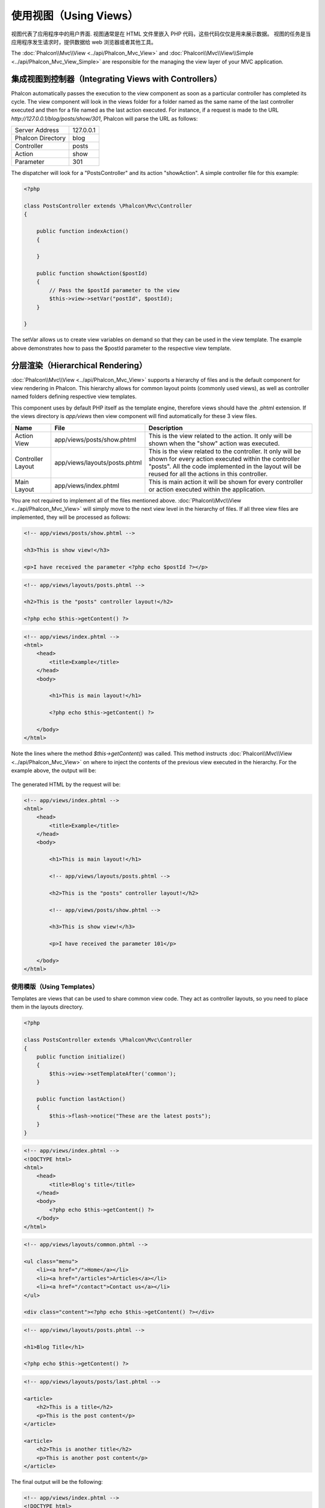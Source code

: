 使用视图（Using Views）
=======================
视图代表了应用程序中的用户界面. 视图通常是在 HTML 文件里嵌入 PHP 代码，这些代码仅仅是用来展示数据。
视图的任务是当应用程序发生请求时，提供数据给 web 浏览器或者其他工具。


The :doc:`Phalcon\\Mvc\\View <../api/Phalcon_Mvc_View>` and :doc:`Phalcon\\Mvc\\View\\Simple <../api/Phalcon_Mvc_View_Simple>`
are responsible for the managing the view layer of your MVC application.

集成视图到控制器（Integrating Views with Controllers）
------------------------------------------------------
Phalcon automatically passes the execution to the view component as soon as a particular controller has completed its cycle. The view component
will look in the views folder for a folder named as the same name of the last controller executed and then for a file named as the last action
executed. For instance, if a request is made to the URL *http://127.0.0.1/blog/posts/show/301*, Phalcon will parse the URL as follows:

+-------------------+-----------+
| Server Address    | 127.0.0.1 |
+-------------------+-----------+
| Phalcon Directory | blog      |
+-------------------+-----------+
| Controller        | posts     |
+-------------------+-----------+
| Action            | show      |
+-------------------+-----------+
| Parameter         | 301       |
+-------------------+-----------+

The dispatcher will look for a "PostsController" and its action "showAction". A simple controller file for this example:

.. code-block:: php

    <?php

    class PostsController extends \Phalcon\Mvc\Controller
    {

        public function indexAction()
        {

        }

        public function showAction($postId)
        {
            // Pass the $postId parameter to the view
            $this->view->setVar("postId", $postId);
        }

    }

The setVar allows us to create view variables on demand so that they can be used in the view template. The example above demonstrates
how to pass the $postId parameter to the respective view template.

分层渲染（Hierarchical Rendering）
----------------------------------
:doc:`Phalcon\\Mvc\\View <../api/Phalcon_Mvc_View>` supports a hierarchy of files and is the default component for view rendering in Phalcon.
This hierarchy allows for common layout points (commonly used views), as well as controller named folders defining respective view templates.

This component uses by default PHP itself as the template engine, therefore views should have the .phtml extension.
If the views directory is  *app/views* then view component will find automatically for these 3 view files.

+-------------------+-------------------------------+--------------------------------------------------------------------------------------------------------------------------------------------------------------------------------------------------------------------------+
| Name              | File                          | Description                                                                                                                                                                                                              |
+===================+===============================+==========================================================================================================================================================================================================================+
| Action View       | app/views/posts/show.phtml    | This is the view related to the action. It only will be shown when the "show" action was executed.                                                                                                                       |
+-------------------+-------------------------------+--------------------------------------------------------------------------------------------------------------------------------------------------------------------------------------------------------------------------+
| Controller Layout | app/views/layouts/posts.phtml | This is the view related to the controller. It only will be shown for every action executed within the controller "posts". All the code implemented in the layout will be reused for all the actions in this controller. |
+-------------------+-------------------------------+--------------------------------------------------------------------------------------------------------------------------------------------------------------------------------------------------------------------------+
| Main Layout       | app/views/index.phtml         | This is main action it will be shown for every controller or action executed within the application.                                                                                                                     |
+-------------------+-------------------------------+--------------------------------------------------------------------------------------------------------------------------------------------------------------------------------------------------------------------------+

You are not required to implement all of the files mentioned above. :doc:`Phalcon\\Mvc\\View <../api/Phalcon_Mvc_View>` will simply move to the
next view level in the hierarchy of files. If all three view files are implemented, they will be processed as follows:

.. code-block:: html+php

    <!-- app/views/posts/show.phtml -->

    <h3>This is show view!</h3>

    <p>I have received the parameter <?php echo $postId ?></p>

.. code-block:: html+php

    <!-- app/views/layouts/posts.phtml -->

    <h2>This is the "posts" controller layout!</h2>

    <?php echo $this->getContent() ?>

.. code-block:: html+php

    <!-- app/views/index.phtml -->
    <html>
        <head>
            <title>Example</title>
        </head>
        <body>

            <h1>This is main layout!</h1>

            <?php echo $this->getContent() ?>

        </body>
    </html>

Note the lines where the method *$this->getContent()* was called. This method instructs :doc:`Phalcon\\Mvc\\View <../api/Phalcon_Mvc_View>`
on where to inject the contents of the previous view executed in the hierarchy. For the example above, the output will be:

.. figure:: ../_static/img/views-1.png
   :align: center

The generated HTML by the request will be:

.. code-block:: html+php

    <!-- app/views/index.phtml -->
    <html>
        <head>
            <title>Example</title>
        </head>
        <body>

            <h1>This is main layout!</h1>

            <!-- app/views/layouts/posts.phtml -->

            <h2>This is the "posts" controller layout!</h2>

            <!-- app/views/posts/show.phtml -->

            <h3>This is show view!</h3>

            <p>I have received the parameter 101</p>

        </body>
    </html>

使用模版（Using Templates）
^^^^^^^^^^^^^^^^^^^^^^^^^^^
Templates are views that can be used to share common view code. They act as controller layouts, so you need to place them in the
layouts directory.

.. code-block:: php

    <?php

    class PostsController extends \Phalcon\Mvc\Controller
    {
        public function initialize()
        {
            $this->view->setTemplateAfter('common');
        }

        public function lastAction()
        {
            $this->flash->notice("These are the latest posts");
        }
    }

.. code-block:: html+php

    <!-- app/views/index.phtml -->
    <!DOCTYPE html>
    <html>
        <head>
            <title>Blog's title</title>
        </head>
        <body>
            <?php echo $this->getContent() ?>
        </body>
    </html>

.. code-block:: html+php

    <!-- app/views/layouts/common.phtml -->

    <ul class="menu">
        <li><a href="/">Home</a></li>
        <li><a href="/articles">Articles</a></li>
        <li><a href="/contact">Contact us</a></li>
    </ul>

    <div class="content"><?php echo $this->getContent() ?></div>

.. code-block:: html+php

    <!-- app/views/layouts/posts.phtml -->

    <h1>Blog Title</h1>

    <?php echo $this->getContent() ?>

.. code-block:: html+php

    <!-- app/views/layouts/posts/last.phtml -->

    <article>
        <h2>This is a title</h2>
        <p>This is the post content</p>
    </article>

    <article>
        <h2>This is another title</h2>
        <p>This is another post content</p>
    </article>

The final output will be the following:

.. code-block:: html+php

    <!-- app/views/index.phtml -->
    <!DOCTYPE html>
    <html>
        <head>
            <title>Blog's title</title>
        </head>
        <body>

            <!-- app/views/layouts/common.phtml -->

            <ul class="menu">
                <li><a href="/">Home</a></li>
                <li><a href="/articles">Articles</a></li>
                <li><a href="/contact">Contact us</a></li>
            </ul>

            <div class="content">

                <!-- app/views/layouts/posts.phtml -->

                <h1>Blog Title</h1>

                <!-- app/views/layouts/posts/last.phtml -->

                <article>
                    <h2>This is a title</h2>
                    <p>This is the post content</p>
                </article>

                <article>
                    <h2>This is another title</h2>
                    <p>This is another post content</p>
                </article>

            </div>

        </body>
    </html>

渲染级别控制（Control Rendering Levels）
^^^^^^^^^^^^^^^^^^^^^^^^^^^^^^^^^^^^^^^^
As seen above, :doc:`Phalcon\\Mvc\\View <../api/Phalcon_Mvc_View>` supports a view hierarchy. You might need to control the level of rendering
produced by the view component. The method Phalcon\Mvc\\View::setRenderLevel() offers this functionality.

This method can be invoked from the controller or from a superior view layer to interfere with the rendering process.

.. code-block:: php

    <?php

    use Phalcon\Mvc\Controller,
        Phalcon\Mvc\View;

    class PostsController extends Controller
    {

        public function indexAction()
        {

        }

        public function findAction()
        {

            // This is an Ajax response so it doesn't generate any kind of view
            $this->view->setRenderLevel(View::LEVEL_NO_RENDER);

            //...
        }

        public function showAction($postId)
        {
            // Shows only the view related to the action
            $this->view->setRenderLevel(View::LEVEL_ACTION_VIEW);
        }

    }

The available render levels are:

+-----------------------+--------------------------------------------------------------------------+-------+
| Class Constant        | Description                                                              | Order |
+=======================+==========================================================================+=======+
| LEVEL_NO_RENDER       | Indicates to avoid generating any kind of presentation.                  |       |
+-----------------------+--------------------------------------------------------------------------+-------+
| LEVEL_ACTION_VIEW     | Generates the presentation to the view associated to the action.         | 1     |
+-----------------------+--------------------------------------------------------------------------+-------+
| LEVEL_BEFORE_TEMPLATE | Generates presentation templates prior to the controller layout.         | 2     |
+-----------------------+--------------------------------------------------------------------------+-------+
| LEVEL_LAYOUT          | Generates the presentation to the controller layout.                     | 3     |
+-----------------------+--------------------------------------------------------------------------+-------+
| LEVEL_AFTER_TEMPLATE  | Generates the presentation to the templates after the controller layout. | 4     |
+-----------------------+--------------------------------------------------------------------------+-------+
| LEVEL_MAIN_LAYOUT     | Generates the presentation to the main layout. File views/index.phtml    | 5     |
+-----------------------+--------------------------------------------------------------------------+-------+

关闭渲染级别（Disabling render levels）
^^^^^^^^^^^^^^^^^^^^^^^^^^^^^^^^^^^^^^^
You can permanently or temporarily disable render levels. A level could be permanently disabled if it isn't used at all in the whole application:

.. code-block:: php

    <?php

    use Phalcon\Mvc\View;

    $di->set('view', function(){

        $view = new View();

        //Disable several levels
        $view->disableLevel(array(
            View::LEVEL_LAYOUT => true,
            View::LEVEL_MAIN_LAYOUT => true
        ));

        return $view;

    }, true);

Or disable temporarily in some part of the application:

.. code-block:: php

    <?php

    use Phalcon\Mvc\View,
        Phalcon\Mvc\Controller;

    class PostsController extends Controller
    {

        public function indexAction()
        {

        }

        public function findAction()
        {
            $this->view->disableLevel(View::LEVEL_MAIN_LAYOUT);
        }

    }

选择视图（Picking Views）
^^^^^^^^^^^^^^^^^^^^^^^^^
As mentioned above, when :doc:`Phalcon\\Mvc\\View <../api/Phalcon_Mvc_View>` is managed by :doc:`Phalcon\\Mvc\\Application <../api/Phalcon_Mvc_Application>`
the view rendered is the one related with the last controller and action executed. You could override this by using the Phalcon\\Mvc\\View::pick() method:

.. code-block:: php

    <?php

    class ProductsController extends \Phalcon\Mvc\Controller
    {

        public function listAction()
        {
            // Pick "views-dir/products/search" as view to render
            $this->view->pick("products/search");

            // Pick "views-dir/products/list" as view to render
            $this->view->pick(array('products'));

            // Pick "views-dir/products/list" as view to render
            $this->view->pick(array(1 => 'search'));
        }

    }

关闭视图（Disabling the view）
^^^^^^^^^^^^^^^^^^^^^^^^^^^^^^
If your controller doesn't produce any output in the view (or not even have one) you may disable the view component
avoiding unnecessary processing:

.. code-block:: php

    <?php

    class UsersController extends \Phalcon\Mvc\Controller
    {

        public function closeSessionAction()
        {
            //Close session
            //...

            //An HTTP Redirect
            $this->response->redirect('index/index');

            //Disable the view to avoid rendering
            $this->view->disable();
        }

    }

You can return a 'response' object to avoid disable the view manually:

.. code-block:: php

    <?php

    class UsersController extends \Phalcon\Mvc\Controller
    {

        public function closeSessionAction()
        {
            //Close session
            //...

            //An HTTP Redirect
            return $this->response->redirect('index/index');
        }

    }

简单渲染（Simple Rendering）
----------------------------
:doc:`Phalcon\\Mvc\\View\\Simple <../api/Phalcon_Mvc_View_Simple>` is an alternative component to :doc:`Phalcon\\Mvc\\View <../api/Phalcon_Mvc_View>`.
It keeps most of the philosophy of :doc:`Phalcon\\Mvc\\View <../api/Phalcon_Mvc_View>` but lacks of a hierarchy of files which is, in fact,
the main feature of its counterpart.

This component allows the developer to have control of when a view is rendered and its location.
In addition, this component can leverage of view inheritance available in template engines such
as :doc:`Volt <volt>` and others.

The default component must be replaced in the service container:

.. code-block:: php

    <?php

    $di->set('view', function() {

        $view = new Phalcon\Mvc\View\Simple();

        $view->setViewsDir('../app/views/');

        return $view;

    }, true);

Automatic rendering must be disabled in :doc:`Phalcon\\Mvc\\Application <applications>` (if needed):

.. code-block:: php

    <?php

    try {

        $application = new Phalcon\Mvc\Application($di);

        $application->useImplicitView(false);

        echo $application->handle()->getContent();

    } catch (\Exception $e) {
        echo $e->getMessage();
    }

To render a view it's necessary to call the render method explicitly indicating the relative path to the view you want to display:

.. code-block:: php

    <?php

    class PostsController extends \Phalcon\Mvc\Controller
    {

        public function indexAction()
        {
            //Render 'views-dir/index.phtml'
            echo $this->view->render('index');

            //Render 'views-dir/posts/show.phtml'
            echo $this->view->render('posts/show');

            //Render 'views-dir/index.phtml' passing variables
            echo $this->view->render('index', array('posts' => Posts::find()));

            //Render 'views-dir/posts/show.phtml' passing variables
            echo $this->view->render('posts/show', array('posts' => Posts::find()));
        }

    }

使用局部模版（Using Partials）
------------------------------
Partial templates are another way of breaking the rendering process into simpler more manageable chunks that can be reused by different
parts of the application. With a partial, you can move the code for rendering a particular piece of a response to its own file.

One way to use partials is to treat them as the equivalent of subroutines: as a way to move details out of a view so that your code
can be more easily understood. For example, you might have a view that looks like this:

.. code-block:: html+php

    <div class="top"><?php $this->partial("shared/ad_banner") ?></div>

    <div class="content">
        <h1>Robots</h1>

        <p>Check out our specials for robots:</p>
        ...
    </div>

    <div class="footer"><?php $this->partial("shared/footer") ?></div>

Method partial() does accept a second parameter as an array of variables/parameters that only will exists in the scope of the partial:

.. code-block:: html+php

    <?php $this->partial("shared/ad_banner", array('id' => $site->id, 'size' => 'big')) ?>

控制器传值给视图（Transfer values from the controller to views）
----------------------------------------------------------------
:doc:`Phalcon\\Mvc\\View <../api/Phalcon_Mvc_View>` is available in each controller using the view variable ($this->view). You can
use that object to set variables directly to the view from a controller action by using the setVar() method.

.. code-block:: php

    <?php

    class PostsController extends \Phalcon\Mvc\Controller
    {

        public function indexAction()
        {

        }

        public function showAction()
        {
            //Pass all the posts to the views
            $this->view->setVar("posts", Posts::find());

            //Using the magic setter
            $this->view->posts = Posts::find();

            //Passing more than one variable at the same time
            $this->view->setVars(array(
                'title' => $post->title,
                'content' => $post->content
            ));
        }

    }

A variable with the name of the first parameter of setVar() will be created in the view, ready to be used. The variable can be of any type,
from a simple string, integer etc. variable to a more complex structure such as array, collection etc.

.. code-block:: html+php

    <div class="post">
    <?php

      foreach ($posts as $post) {
        echo "<h1>", $post->title, "</h1>";
      }

    ?>
    </div>

在视图中使用模型（Using models in the view layer）
--------------------------------------------------
Application models are always available at the view layer. The :doc:`Phalcon\\Loader <../api/Phalcon_Loader>` will instantiate them at
runtime automatically:

.. code-block:: html+php

    <div class="categories">
    <?php

        foreach (Categories::find("status = 1") as $category) {
           echo "<span class='category'>", $category->name, "</span>";
        }

    ?>
    </div>

Although you may perform model manipulation operations such as insert() or update() in the view layer, it is not recommended since
it is not possible to forward the execution flow to another controller in the case of an error or an exception.

缓存视图片段（Caching View Fragments）
--------------------------------------
Sometimes when you develop dynamic websites and some areas of them are not updated very often, the output is exactly
the same between requests. :doc:`Phalcon\\Mvc\\View <../api/Phalcon_Mvc_View>` offers caching a part or the whole
rendered output to increase performance.

:doc:`Phalcon\\\Mvc\\View <../api/Phalcon_Mvc_View>` integrates with :doc:`Phalcon\\Cache <cache>` to provide an easier way
to cache output fragments. You could manually set the cache handler or set a global handler:

.. code-block:: php

    <?php

    class PostsController extends \Phalcon\Mvc\Controller
    {

        public function showAction()
        {
            //Cache the view using the default settings
            $this->view->cache(true);
        }

        public function showArticleAction()
        {
            // Cache this view for 1 hour
            $this->view->cache(array(
                "lifetime" => 3600
            ));
        }

        public function resumeAction()
        {
            //Cache this view for 1 day with the key "resume-cache"
            $this->view->cache(
                array(
                    "lifetime" => 86400,
                    "key"      => "resume-cache",
                )
            );
        }

        public function downloadAction()
        {
            //Passing a custom service
            $this->view->cache(
                array(
                    "service"  => "myCache",
                    "lifetime" => 86400,
                    "key"      => "resume-cache",
                )
            );
        }

    }

When we do not define a key to the cache, the component automatically creates one doing a md5_ to view name is currently rendered.
It is a good practice to define a key for each action so you can easily identify the cache associated with each view.

When the View component needs to cache something it will request a cache service to the services container.
The service name convention for this service is "viewCache":

.. code-block:: php

    <?php

    use Phalcon\Cache\Frontend\Output as OutputFrontend,
        Phalcon\Cache\Backend\Memcache as MemcacheBackend;

    //Set the views cache service
    $di->set('viewCache', function() {

        //Cache data for one day by default
        $frontCache = new OutputFrontend(array(
            "lifetime" => 86400
        ));

        //Memcached connection settings
        $cache = new MemcacheBackend($frontCache, array(
            "host" => "localhost",
            "port" => "11211"
        ));

        return $cache;
    });

.. highlights::
    The frontend must always be Phalcon\\Cache\\Frontend\\Output and the service 'viewCache' must be registered as
    always open (not shared) in the services container (DI)

When using view caching is also useful to prevent that controllers perform the processes that produce the data to be displayed
in the views.

To achieve this we must identify uniquely each cache with a key. First we verify that the cache does not exist or has
expired to make the calculations/queries to display data in the view:

.. code-block:: html+php

    <?php

    class DownloadController extends \Phalcon\Mvc\Controller
    {

        public function indexAction()
        {

            //Check whether the cache with key "downloads" exists or has expired
            if ($this->view->getCache()->exists('downloads')) {

                //Query the latest downloads
                $latest = Downloads::find(array(
                    'order' => 'created_at DESC'
                ));

                $this->view->latest = $latest;
            }

            //Enable the cache with the same key "downloads"
            $this->view->cache(array(
                'key' => 'downloads'
            ));
        }

    }

The `PHP alternative site`_ is an example of implementing the caching of fragments.

模版引擎（Template Engines）
----------------------------
Template Engines helps designers to create views without use a complicated syntax. Phalcon includes a powerful and fast templating engine
called :doc:`Volt <volt>`.

Additionally, :doc:`Phalcon\\Mvc\\View <../api/Phalcon_Mvc_View>` allows you to use other template engines instead of plain PHP or Volt.

Using a different template engine, usually requires complex text parsing using external PHP libraries in order to generate the final output
for the user. This usually increases the number of resources that your application are using.

If an external template engine is used, :doc:`Phalcon\\Mvc\\View <../api/Phalcon_Mvc_View>` provides exactly the same view hierarchy and it's
still possible to access the API inside these templates with a little more effort.

This component uses adapters, these help Phalcon to speak with those external template engines in a unified way, let's see how to do that integration.

创建模版引擎（Creating your own Template Engine Adapter）
^^^^^^^^^^^^^^^^^^^^^^^^^^^^^^^^^^^^^^^^^^^^^^^^^^^^^^^^^
There are many template engines, which you might want to integrate or create one of your own. The first step to start using an external template engine is create an adapter for it.

A template engine adapter is a class that acts as bridge between :doc:`Phalcon\\Mvc\\View <../api/Phalcon_Mvc_View>` and the template engine itself.
Usually it only needs two methods implemented: __construct() and render(). The first one receives the :doc:`Phalcon\\Mvc\\View <../api/Phalcon_Mvc_View>`
instance that creates the engine adapter and the DI container used by the application.

The method render() accepts an absolute path to the view file and the view parameters set using $this->view->setVar(). You could read or require it
when it's necessary.

.. code-block:: php

    <?php

    class MyTemplateAdapter extends \Phalcon\Mvc\View\Engine
    {

        /**
         * Adapter constructor
         *
         * @param \Phalcon\Mvc\View $view
         * @param \Phalcon\DI $di
         */
        public function __construct($view, $di)
        {
            //Initialize here the adapter
            parent::__construct($view, $di);
        }

        /**
         * Renders a view using the template engine
         *
         * @param string $path
         * @param array $params
         */
        public function render($path, $params)
        {

            // Access view
            $view = $this->_view;

            // Access options
            $options = $this->_options;

            //Render the view
            //...
        }

    }

替换模版引擎（Changing the Template Engine）
^^^^^^^^^^^^^^^^^^^^^^^^^^^^^^^^^^^^^^^^^^^^
You can replace or add more a template engine from the controller as follows:

.. code-block:: php

    <?php

    class PostsController extends \Phalcon\Mvc\Controller
    {

        public function indexAction()
        {
            // Set the engine
            $this->view->registerEngines(
                array(
                    ".my-html" => "MyTemplateAdapter"
                )
            );
        }

        public function showAction()
        {
            // Using more than one template engine
            $this->view->registerEngines(
                array(
                    ".my-html" => 'MyTemplateAdapter',
                    ".phtml" => 'Phalcon\Mvc\View\Engine\Php'
                )
            );
        }

    }

You can replace the template engine completely or use more than one template engine at the same time. The method \Phalcon\\Mvc\\View::registerEngines()
accepts an array containing data that define the template engines. The key of each engine is an extension that aids in distinguishing one from another.
Template files related to the particular engine must have those extensions.

The order that the template engines are defined with \Phalcon\\Mvc\\View::registerEngines() defines the relevance of execution. If
:doc:`Phalcon\\Mvc\\View <../api/Phalcon_Mvc_View>` finds two views with the same name but different extensions, it will only render the first one.

If you want to register a template engine or a set of them for each request in the application. You could register it when the view service is created:

.. code-block:: php

    <?php

    //Setting up the view component
    $di->set('view', function() {

        $view = new \Phalcon\Mvc\View();

        //A trailing directory separator is required
        $view->setViewsDir('../app/views/');

        $view->registerEngines(array(
            ".my-html" => 'MyTemplateAdapter'
        ));

        return $view;

    }, true);

There are adapters available for several template engines on the `Phalcon Incubator <https://github.com/phalcon/incubator/tree/master/Library/Phalcon/Mvc/View/Engine>`_

注入服务到视图（Injecting services in View）
--------------------------------------------
Every view executed is included inside a :doc:`Phalcon\\DI\\Injectable <../api/Phalcon_DI_Injectable>` instance, providing easy access
to the application's service container.

The following example shows how to write a jQuery `ajax request`_ using a url with the framework conventions.
The service "url" (usually :doc:`Phalcon\\Mvc\\Url <url>`) is injected in the view by accessing a property with the same name:

.. code-block:: html+php

    <script type="text/javascript">

    $.ajax({
        url: "<?php echo $this->url->get("cities/get") ?>"
    })
    .done(function() {
        alert("Done!");
    });

    </script>

独立的组件（Stand-Alone Component）
-----------------------------------
All the components in Phalcon can be used as *glue* components individually because they are loosely coupled to each other:

分层渲染（Hierarchical Rendering）
^^^^^^^^^^^^^^^^^^^^^^^^^^^^^^^^^^
Using :doc:`Phalcon\\Mvc\\View <../api/Phalcon_Mvc_View>` in a stand-alone mode can be demonstrated below

.. code-block:: php

    <?php

    $view = new \Phalcon\Mvc\View();

    //A trailing directory separator is required
    $view->setViewsDir("../app/views/");

    // Passing variables to the views, these will be created as local variables
    $view->setVar("someProducts", $products);
    $view->setVar("someFeatureEnabled", true);

    //Start the output buffering
    $view->start();

    //Render all the view hierarchy related to the view products/list.phtml
    $view->render("products", "list");

    //Finish the output buffering
    $view->finish();

    echo $view->getContent();

A short syntax is also available:

.. code-block:: php

    <?php

    $view = new \Phalcon\Mvc\View();

    echo $view->getRender('products', 'list',
        array(
            "someProducts" => $products,
            "someFeatureEnabled" => true
        ),
        function($view) {
            //Set any extra options here
            $view->setViewsDir("../app/views/");
            $view->setRenderLevel(Phalcon\Mvc\View::LEVEL_LAYOUT);
        }
    );

简单渲染（Simple Rendering）
^^^^^^^^^^^^^^^^^^^^^^^^^^^^
Using :doc:`Phalcon\\Mvc\\View\\Simple <../api/Phalcon_Mvc_View_Simple>` in a stand-alone mode can be demonstrated below:

.. code-block:: php

    <?php

    $view = new \Phalcon\Mvc\View\Simple();

    //A trailing directory separator is required
    $view->setViewsDir("../app/views/");

    // Render a view and return its contents as a string
    echo $view->render("templates/welcomeMail");

    // Render a view passing parameters
    echo $view->render("templates/welcomeMail", array(
        'email' => $email,
        'content' => $content
    ));

视图事件（View Events）
-----------------------
:doc:`Phalcon\\Mvc\\View <../api/Phalcon_Mvc_View>` and :doc:`Phalcon\\Mvc\\View <../api/Phalcon_Mvc_View_Simple>` are able to send
events to an :doc:`EventsManager <events>` if it is present. Events are triggered using the type "view". Some events when returning
boolean false could stop the active operation. The following events are supported:

+----------------------+------------------------------------------------------------+---------------------+
| Event Name           | Triggered                                                  | Can stop operation? |
+======================+============================================================+=====================+
| beforeRender         | Triggered before starting the render process               | Yes                 |
+----------------------+------------------------------------------------------------+---------------------+
| beforeRenderView     | Triggered before rendering an existing view                | Yes                 |
+----------------------+------------------------------------------------------------+---------------------+
| afterRenderView      | Triggered after rendering an existing view                 | No                  |
+----------------------+------------------------------------------------------------+---------------------+
| afterRender          | Triggered after completing the render process              | No                  |
+----------------------+------------------------------------------------------------+---------------------+
| notFoundView         | Triggered when a view was not found                        | No                  |
+----------------------+------------------------------------------------------------+---------------------+

The following example demonstrates how to attach listeners to this component:

.. code-block:: php

    <?php

    $di->set('view', function() {

        //Create an events manager
        $eventsManager = new Phalcon\Events\Manager();

        //Attach a listener for type "view"
        $eventsManager->attach("view", function($event, $view) {
            echo $event->getType(), ' - ', $view->getActiveRenderPath(), PHP_EOL;
        });

        $view = new \Phalcon\Mvc\View();
        $view->setViewsDir("../app/views/");

        //Bind the eventsManager to the view component
        $view->setEventsManager($eventsManager);

        return $view;

    }, true);

The following example shows how to create a plugin that clean/repair the HTML produced by the render process using Tidy_:

.. code-block:: php

    <?php

    class TidyPlugin
    {

        public function afterRender($event, $view)
        {

            $tidyConfig = array(
                'clean' => true,
                'output-xhtml' => true,
                'show-body-only' => true,
                'wrap' => 0,
            );

            $tidy = tidy_parse_string($view->getContent(), $tidyConfig, 'UTF8');
            $tidy->cleanRepair();

            $view->setContent((string) $tidy);
        }

    }

    //Attach the plugin as a listener
    $eventsManager->attach("view:afterRender", new TidyPlugin());

.. _this Github repository: https://github.com/bobthecow/mustache.php
.. _ajax request: http://api.jquery.com/jQuery.ajax/
.. _Tidy: http://www.php.net/manual/en/book.tidy.php
.. _md5: http://php.net/manual/en/function.md5.php
.. _PHP alternative site: https://github.com/phalcon/php-site
